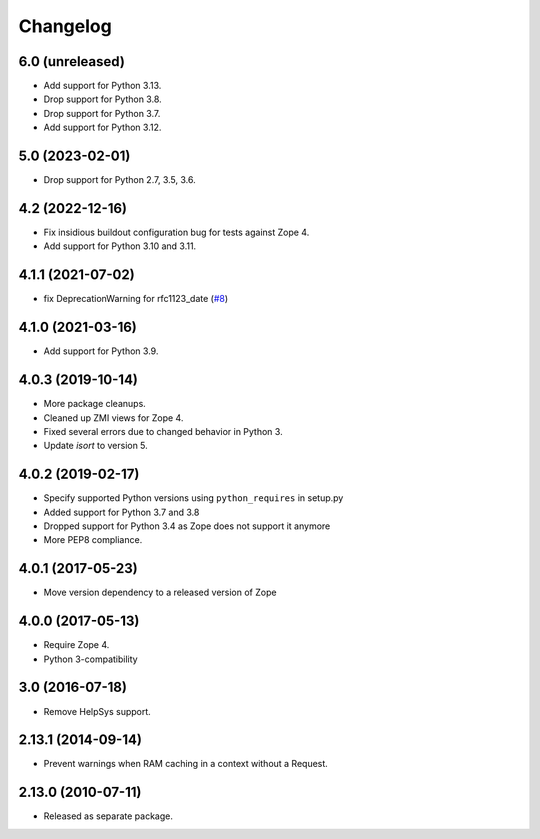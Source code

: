Changelog
=========

6.0 (unreleased)
----------------

- Add support for Python 3.13.

- Drop support for Python 3.8.

- Drop support for Python 3.7.

- Add support for Python 3.12.


5.0 (2023-02-01)
----------------

- Drop support for Python 2.7, 3.5, 3.6.


4.2 (2022-12-16)
----------------

- Fix insidious buildout configuration bug for tests against Zope 4.

- Add support for Python 3.10 and 3.11.


4.1.1 (2021-07-02)
------------------

- fix DeprecationWarning for rfc1123_date
  (`#8
  <https://github.com/zopefoundation/Products.StandardCacheManagers/issues/8>`_)


4.1.0 (2021-03-16)
------------------

- Add support for Python 3.9.


4.0.3 (2019-10-14)
------------------

- More package cleanups.

- Cleaned up ZMI views for Zope 4.

- Fixed several errors due to changed behavior in Python 3.

- Update `isort` to version 5.


4.0.2 (2019-02-17)
------------------

- Specify supported Python versions using ``python_requires`` in setup.py

- Added support for Python 3.7 and 3.8

- Dropped support for Python 3.4 as Zope does not support it anymore

- More PEP8 compliance.


4.0.1 (2017-05-23)
------------------

- Move version dependency to a released version of Zope


4.0.0 (2017-05-13)
------------------

- Require Zope 4.

- Python 3-compatibility


3.0 (2016-07-18)
----------------

- Remove HelpSys support.


2.13.1 (2014-09-14)
-------------------

- Prevent warnings when RAM caching in a context without a Request.


2.13.0 (2010-07-11)
-------------------

- Released as separate package.
